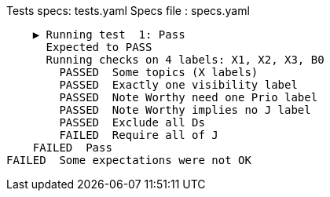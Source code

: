 Tests specs: tests.yaml
Specs file : specs.yaml

    ▶️ Running test  1: Pass
      Expected to PASS
      Running checks on 4 labels: X1, X2, X3, B0
        PASSED  Some topics (X labels)
        PASSED  Exactly one visibility label
        PASSED  Note Worthy need one Prio label
        PASSED  Note Worthy implies no J label
        PASSED  Exclude all Ds
        FAILED  Require all of J
    FAILED  Pass
FAILED  Some expectations were not OK
